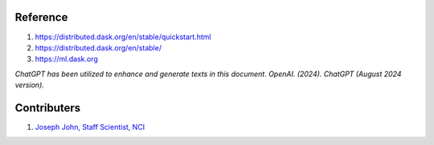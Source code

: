 Reference
=========
#. https://distributed.dask.org/en/stable/quickstart.html
#. https://distributed.dask.org/en/stable/
#. https://ml.dask.org

*ChatGPT has been utilized to enhance and generate texts in this document*. 
*OpenAI. (2024). ChatGPT (August 2024 version).*


Contributers
=========

1.  `Joseph John, Staff Scientist, NCI <https://www.josephjohn.org>`_

